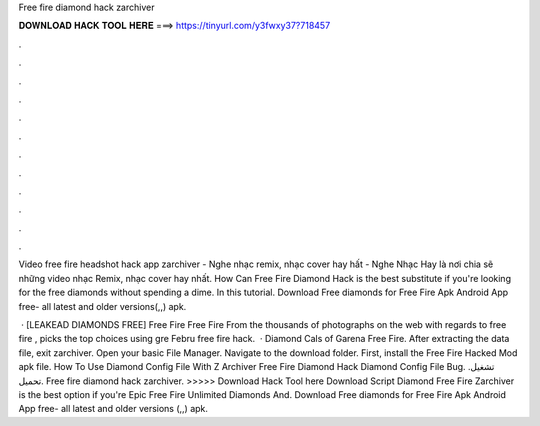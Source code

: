 Free fire diamond hack zarchiver



𝐃𝐎𝐖𝐍𝐋𝐎𝐀𝐃 𝐇𝐀𝐂𝐊 𝐓𝐎𝐎𝐋 𝐇𝐄𝐑𝐄 ===> https://tinyurl.com/y3fwxy37?718457



.



.



.



.



.



.



.



.



.



.



.



.

Video free fire headshot hack app zarchiver - Nghe nhạc remix, nhạc cover hay hất - Nghe Nhạc Hay là nơi chia sẽ những video nhạc Remix, nhạc cover hay nhất. How Can Free Fire Diamond Hack is the best substitute if you're looking for the free diamonds without spending a dime. In this tutorial. Download Free diamonds for Free Fire Apk Android App  free- all latest and older versions(,,) apk.

 ·  [LEAKEAD DIAMONDS FREE] Free Fire  Free Fire  From the thousands of photographs on the web with regards to free fire , picks the top choices using gre Febru free fire hack.  · Diamond Cals of Garena Free Fire. After extracting the data file, exit zarchiver. Open your basic File Manager. Navigate to the download folder. First, install the Free Fire Hacked Mod apk file. How To Use Diamond Config File With Z Archiver Free Fire Diamond Hack Diamond Config File Bug. تشغيل. تحميل. Free fire diamond hack zarchiver. >>>>> Download Hack Tool here Download Script Diamond Free Fire Zarchiver is the best option if you're Epic  Free Fire Unlimited Diamonds And. Download Free diamonds for Free Fire Apk Android App  free- all latest and older versions (,,) apk.
